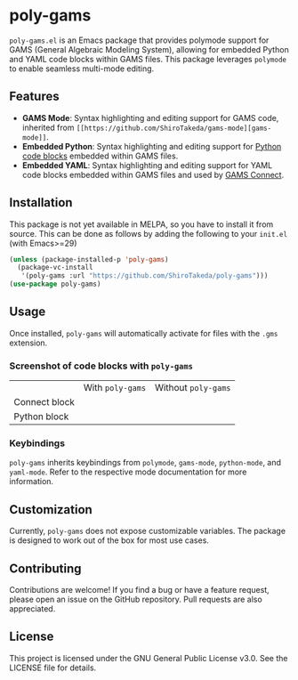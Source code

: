 * poly-gams

=poly-gams.el= is an Emacs package that provides polymode support for GAMS (General Algebraic Modeling System), allowing for embedded Python and YAML code blocks within GAMS files. This package leverages =polymode= to enable seamless multi-mode editing.

** Features
- *GAMS Mode*: Syntax highlighting and editing support for GAMS code, inherited from =[[https://github.com/ShiroTakeda/gams-mode][gams-mode]]=.
- *Embedded Python*: Syntax highlighting and editing support for [[https://www.gams.com/latest/docs/UG_EmbeddedCode.html#UG_EmbeddedCode_Python][Python code blocks]] embedded within GAMS files.
- *Embedded YAML*: Syntax highlighting and editing support for YAML code blocks embedded within GAMS files and used by [[https://www.gams.com/latest/docs/UG_GAMSCONNECT.html][GAMS Connect]].

** Installation

This package is not yet available in MELPA, so you have to install it from source. This can be done as follows by adding the following to your =init.el= (with Emacs>=29)
#+begin_src emacs-lisp
(unless (package-installed-p 'poly-gams)
  (package-vc-install
   '(poly-gams :url "https://github.com/ShiroTakeda/poly-gams")))
(use-package poly-gams)
#+end_src

** Usage

Once installed, =poly-gams= will automatically activate for files with the =.gms= extension.

*** Screenshot of code blocks with =poly-gams=

|               | With =poly-gams=                    | Without =poly-gams=                    |
| Connect block | [[file:images/connect_with_poly.png]] | [[file:images/connect_without_poly.png]] |
| Python block  | [[file:images/python_with_poly.png]]  | [[file:images/python_without_poly.png]]  |

*** Keybindings

=poly-gams= inherits keybindings from =polymode=, =gams-mode=, =python-mode=, and =yaml-mode=. Refer to the respective mode documentation for more information.

** Customization

Currently, =poly-gams= does not expose customizable variables. The package is designed to work out of the box for most use cases.

** Contributing

Contributions are welcome! If you find a bug or have a feature request, please open an issue on the GitHub repository. Pull requests are also appreciated.

** License

This project is licensed under the GNU General Public License v3.0. See the LICENSE file for details.
